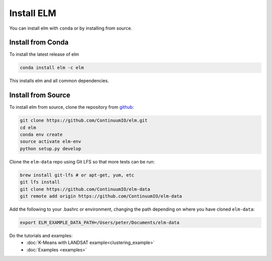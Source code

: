 Install ELM
===========

You can install elm with ``conda`` or by installing from source.

Install from Conda
~~~~~~

To install the latest release of elm

.. code-block:: bash

    conda install elm -c elm

This installs elm and all common dependencies.


Install from Source
~~~~~~

To install elm from source, clone the repository from `github
<https://github.com/ContinuumIO/elm>`_:

.. code-block:: bash

    git clone https://github.com/ContinuumIO/elm.git
    cd elm
    conda env create
    source activate elm-env
    python setup.py develop

Clone the ``elm-data`` repo using Git LFS so that more tests can be run:

.. code-block:: bash

    brew install git-lfs # or apt-get, yum, etc
    git lfs install
    git clone https://github.com/ContinuumIO/elm-data
    git remote add origin https://github.com/ContinuumIO/elm-data

Add the following to your .bashrc or environment, changing the path depending on where you have cloned ``elm-data``:

.. code-block:: bash

    export ELM_EXAMPLE_DATA_PATH=/Users/peter/Documents/elm-data

Do the tutorials and examples:
 * :doc:`K-Means with LANDSAT example<clustering_example>`
 * :doc:`Examples <examples>`
